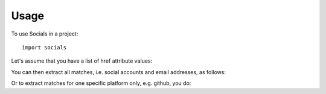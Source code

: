 =====
Usage
=====

To use Socials in a project::

    import socials


Let's assume that you have a list of href attribute values:

.. code-block:: python
    >>> hrefs = ['https://facebook.com/peterparker', 'https://techcrunch.com', 'https://github.com/lorey']

You can then extract all matches, i.e. social accounts and email addresses, as follows:

.. code-block:: python
    >>> socials.extract(hrefs).get_matches_per_platform()
    {'github': ['https://github.com/lorey'], 'facebook': ['https://facebook.com/peterparker']}

Or to extract matches for one specific platform only, e.g. github, you do:

.. code-block:: python
    >>> socials.extract(hrefs).get_matches_for_platform('github')
    ['https://github.com/lorey']
